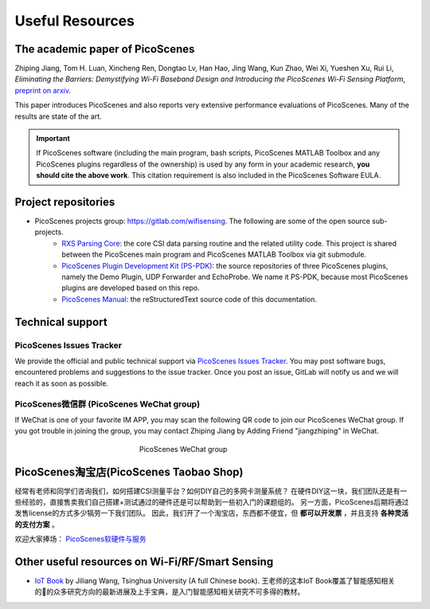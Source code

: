 Useful Resources
==================

.. _picoscenes_paper:

The academic paper of PicoScenes
------------------------------------

Zhiping Jiang, Tom H. Luan, Xincheng Ren, Dongtao Lv, Han Hao, Jing Wang, Kun Zhao, Wei Xi, Yueshen Xu, Rui Li, `Eliminating the Barriers: Demystifying Wi-Fi Baseband Design and Introducing the PicoScenes Wi-Fi Sensing Platform`, `preprint on arxiv <https://arxiv.org/abs/2010.10233>`_.

This paper introduces PicoScenes and also reports very extensive performance evaluations of PicoScenes. Many of the results are state of the art.

.. important:: If PicoScenes software (including the main program, bash scripts, PicoScenes MATLAB Toolbox and any PicoScenes plugins regardless of the ownership) is used by any form in your academic research, **you should cite the above work**. This citation requirement is also included in the PicoScenes Software EULA.

Project repositories
----------------------------

- PicoScenes projects group: https://gitlab.com/wifisensing. The following are some of the open source sub-projects.
    - `RXS Parsing Core <https://gitlab.com/wifisensing/rxs_parsing_core>`_: the core CSI data parsing routine and the related utility code. This project is shared between the PicoScenes main program and PicoScenes MATLAB Toolbox via git submodule.
    - `PicoScenes Plugin Development Kit (PS-PDK) <https://gitlab.com/wifisensing/PicoScenes-PDK>`_: the source repositories of three PicoScenes plugins, namely the Demo Plugin, UDP Forwarder and EchoProbe. We name it PS-PDK, because most PicoScenes plugins are developed based on this repo. 
    - `PicoScenes Manual <https://gitlab.com/wifisensing/PicoScenes-Manual>`_: the reStructuredText source code of this documentation.

.. _tech_support:


Technical support
-----------------------------

PicoScenes Issues Tracker
++++++++++++++++++++++++++++

We provide the official and public technical support via `PicoScenes Issues Tracker <https://gitlab.com/wifisensing/picoscenes-issue-tracker/issues>`_. You may post software bugs, encountered problems and suggestions to the issue tracker. Once you post an issue, GitLab will notify us and we will reach it as soon as possible.

PicoScenes微信群 (PicoScenes WeChat group)
+++++++++++++++++++++++++++++++++++++++++++
If WeChat is one of your favorite IM APP, you may scan the following QR code to join our PicoScenes WeChat group. If you got trouble in joining the group, you may contact Zhiping Jiang by Adding Friend "jiangzhiping" in WeChat.

.. figure:: /images/wechat_group.png
   :figwidth: 300px
   :target: /images/wechat_group.png
   :align: center

   PicoScenes WeChat group


.. _shop:

PicoScenes淘宝店(PicoScenes Taobao Shop)
-------------------------------------------

经常有老师和同学们咨询我们，如何搭建CSI测量平台？如何DIY自己的多网卡测量系统？ 在硬件DIY这一块，我们团队还是有一些经验的，直接售卖我们自己搭建+测试通过的硬件还是可以帮助到一些初入门的课题组的。 另一方面，PicoScenes后期将通过发售license的方式多少犒劳一下我们团队。 因此，我们开了一个淘宝店，东西都不便宜，但 **都可以开发票** ，并且支持 **各种灵活的支付方案** 。

欢迎大家捧场： `PicoScenes软硬件与服务 <https://shop235693252.taobao.com/>`_


Other useful resources on Wi-Fi/RF/Smart Sensing
----------------------------------------------

- `IoT Book <https://iot-book.github.io>`_ by Jiliang Wang, Tsinghua University (A full Chinese book). 王老师的这本IoT Book覆盖了智能感知相关的的众多研究方向的最新进展及上手宝典，是入门智能感知相关研究不可多得的教材。